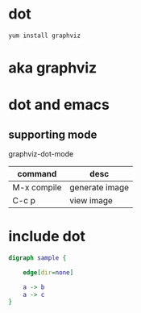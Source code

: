 * dot

#+BEGIN_SRC sh
yum install graphviz
#+END_SRC

* aka graphviz

* dot and emacs

** supporting mode

graphviz-dot-mode

| command     | desc           |
|-------------+----------------|
| M-x compile | generate image |
| C-c p       | view image     |


* include dot

#+BEGIN_SRC dot
digraph sample {

	edge[dir=none]
	
	a -> b
	a -> c
}
#+END_SRC
